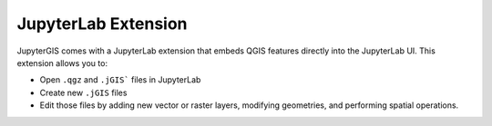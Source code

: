 .. _extension:

====================
JupyterLab Extension
====================

JupyterGIS comes with a JupyterLab extension that embeds QGIS features directly into the JupyterLab UI.
This extension allows you to:

* Open ``.qgz`` and ``.jGIS``` files in JupyterLab
* Create new ``.jGIS`` files
* Edit those files by adding new vector or raster layers, modifying geometries, and performing spatial operations.

.. image:: ../../assets/lab_ext.webp
  :alt: JupyterGIS JupyterLab extension
